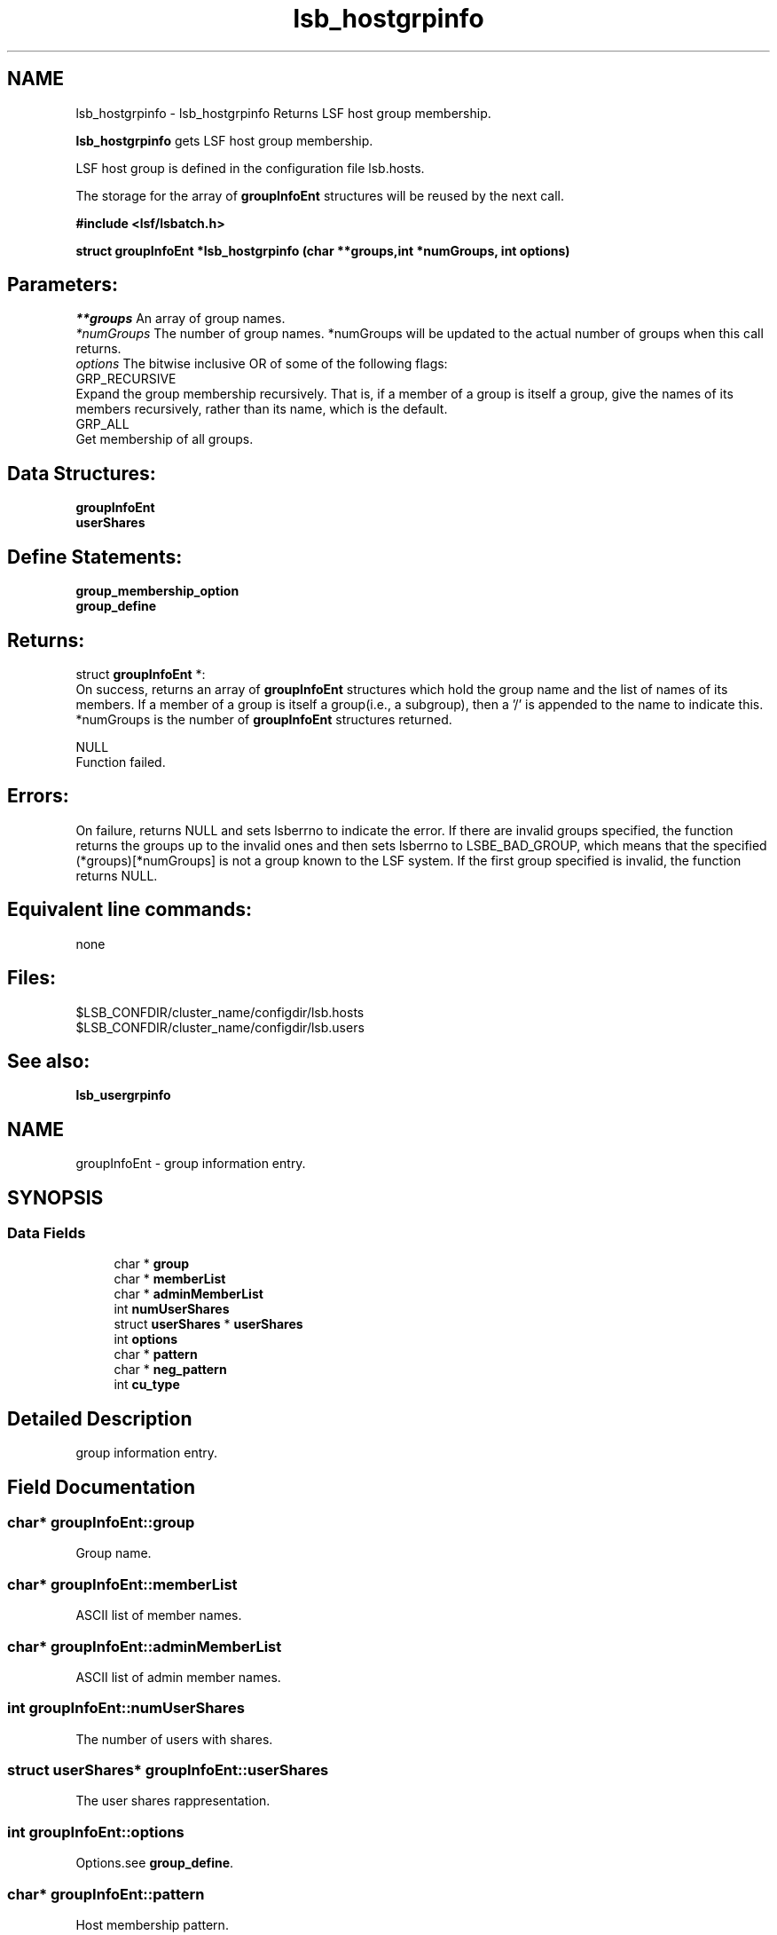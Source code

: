 .TH "lsb_hostgrpinfo" 3 "3 Sep 2009" "Version 7.0" "Platform LSF 7.0.6 C API Reference" \" -*- nroff -*-
.ad l
.nh
.SH NAME
lsb_hostgrpinfo \- lsb_hostgrpinfo 
Returns LSF host group membership.
.PP
\fBlsb_hostgrpinfo\fP gets LSF host group membership.
.PP
LSF host group is defined in the configuration file lsb.hosts.
.PP
The storage for the array of \fBgroupInfoEnt\fP structures will be reused by the next call.
.PP
\fB#include <lsf/lsbatch.h>\fP
.PP
\fB struct \fBgroupInfoEnt\fP *lsb_hostgrpinfo (char **groups,int *numGroups, int options)\fP
.PP
.SH "Parameters:"
\fI**groups\fP An array of group names. 
.br
\fI*numGroups\fP The number of group names. *numGroups will be updated to the actual number of groups when this call returns. 
.br
\fIoptions\fP The bitwise inclusive OR of some of the following flags: 
.br
 GRP_RECURSIVE 
.br
 Expand the group membership recursively. That is, if a member of a group is itself a group, give the names of its members recursively, rather than its name, which is the default. 
.br
 GRP_ALL 
.br
 Get membership of all groups.
.PP
.SH "Data Structures:" 
.PP
\fBgroupInfoEnt\fP 
.br
\fBuserShares\fP
.PP
.SH "Define Statements:" 
.PP
\fBgroup_membership_option\fP 
.br
\fBgroup_define\fP
.PP
.SH "Returns:"
struct \fBgroupInfoEnt\fP *: 
.br
 On success, returns an array of \fBgroupInfoEnt\fP structures which hold the group name and the list of names of its members. If a member of a group is itself a group(i.e., a subgroup), then a '/' is appended to the name to indicate this. *numGroups is the number of \fBgroupInfoEnt\fP structures returned. 
.PP
NULL 
.br
 Function failed.
.PP
.SH "Errors:" 
.PP
On failure, returns NULL and sets lsberrno to indicate the error. If there are invalid groups specified, the function returns the groups up to the invalid ones and then sets lsberrno to LSBE_BAD_GROUP, which means that the specified (*groups)[*numGroups] is not a group known to the LSF system. If the first group specified is invalid, the function returns NULL.
.PP
.SH "Equivalent line commands:" 
.PP
none
.PP
.SH "Files:" 
.PP
$LSB_CONFDIR/cluster_name/configdir/lsb.hosts 
.br
$LSB_CONFDIR/cluster_name/configdir/lsb.users
.PP
.SH "See also:"
\fBlsb_usergrpinfo\fP 
.PP

.ad l
.nh
.SH NAME
groupInfoEnt \- group information entry.  

.PP
.SH SYNOPSIS
.br
.PP
.SS "Data Fields"

.in +1c
.ti -1c
.RI "char * \fBgroup\fP"
.br
.ti -1c
.RI "char * \fBmemberList\fP"
.br
.ti -1c
.RI "char * \fBadminMemberList\fP"
.br
.ti -1c
.RI "int \fBnumUserShares\fP"
.br
.ti -1c
.RI "struct \fBuserShares\fP * \fBuserShares\fP"
.br
.ti -1c
.RI "int \fBoptions\fP"
.br
.ti -1c
.RI "char * \fBpattern\fP"
.br
.ti -1c
.RI "char * \fBneg_pattern\fP"
.br
.ti -1c
.RI "int \fBcu_type\fP"
.br
.in -1c
.SH "Detailed Description"
.PP 
group information entry. 
.SH "Field Documentation"
.PP 
.SS "char* \fBgroupInfoEnt::group\fP"
.PP
Group name. 
.PP
.SS "char* \fBgroupInfoEnt::memberList\fP"
.PP
ASCII list of member names. 
.PP
.SS "char* \fBgroupInfoEnt::adminMemberList\fP"
.PP
ASCII list of admin member names. 
.PP
.SS "int \fBgroupInfoEnt::numUserShares\fP"
.PP
The number of users with shares. 
.PP
.SS "struct \fBuserShares\fP* \fBgroupInfoEnt::userShares\fP"
.PP
The user shares rappresentation. 
.PP
.SS "int \fBgroupInfoEnt::options\fP"
.PP
Options.see \fBgroup_define\fP. 
.PP
.SS "char* \fBgroupInfoEnt::pattern\fP"
.PP
Host membership pattern. 
.PP
.SS "char* \fBgroupInfoEnt::neg_pattern\fP"
.PP
Negation membership pattern. 
.PP
.SS "int \fBgroupInfoEnt::cu_type\fP"
.PP
Compute unit type. 
.PP


.ad l
.nh
.SH NAME
userShares \- Structure for representing the shares assigned to a user group.  

.PP
.SH SYNOPSIS
.br
.PP
.SS "Data Fields"

.in +1c
.ti -1c
.RI "char * \fBuser\fP"
.br
.ti -1c
.RI "int \fBshares\fP"
.br
.in -1c
.SH "Detailed Description"
.PP 
Structure for representing the shares assigned to a user group. 
.SH "Field Documentation"
.PP 
.SS "char* \fBuserShares::user\fP"
.PP
This can be a user or a keyword 'default' or others. 
.PP
.SS "int \fBuserShares::shares\fP"
.PP
The number of shares assigned to the user. 
.PP


.ad l
.nh
.SH NAME
group_membership_option \- group membership options  

.PP
.SS "Defines"

.in +1c
.ti -1c
.RI "#define \fBGRP_RECURSIVE\fP   0x8"
.br
.ti -1c
.RI "#define \fBGRP_ALL\fP   0x10"
.br
.in -1c
.SH "Detailed Description"
.PP 
group membership options 
.SH "Define Documentation"
.PP 
.SS "#define GRP_RECURSIVE   0x8"
.PP
Expand the group membership recursively. 
.PP
That is, if a member of a group is itself a group, give the names of its members recursively, rather than its name, which is the default. 
.SS "#define GRP_ALL   0x10"
.PP
Get membership of all groups. 
.PP

.ad l
.nh
.SH NAME
group_define \- group define statements  

.PP
.SS "Defines"

.in +1c
.ti -1c
.RI "#define \fBGRP_NO_CONDENSE_OUTPUT\fP   0x01"
.br
.ti -1c
.RI "#define \fBGRP_CONDENSE_OUTPUT\fP   0x02"
.br
.ti -1c
.RI "#define \fBGRP_HAVE_REG_EXP\fP   0x04"
.br
.ti -1c
.RI "#define \fBGRP_SERVICE_CLASS\fP   0x08"
.br
.ti -1c
.RI "#define \fBGRP_IS_CU\fP   0x10"
.br
.in -1c
.SH "Detailed Description"
.PP 
group define statements 
.SH "Define Documentation"
.PP 
.SS "#define GRP_NO_CONDENSE_OUTPUT   0x01"
.PP
Group output is in regular (uncondensed) format. 
.PP

.SS "#define GRP_CONDENSE_OUTPUT   0x02"
.PP
Group output is in condensed format. 
.PP

.SS "#define GRP_HAVE_REG_EXP   0x04"
.PP
Group have regular expresion. 
.PP
.SS "#define GRP_SERVICE_CLASS   0x08"
.PP
Group is a service class. 
.PP

.SS "#define GRP_IS_CU   0x10"
.PP
Group is a compute unit. 
.PP

.SH "Author"
.PP 
Generated automatically by Doxygen for Platform LSF 7.0.6 C API Reference from the source code.
